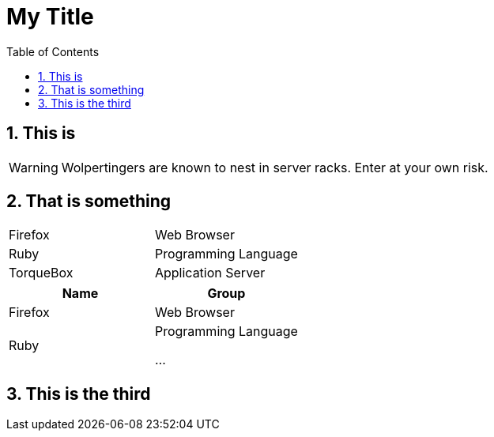 :toc: macro
:toclevels: 4
:sectnums:
:hp-tags: HubPress, Blog, Open Source,
:toc:

= My Title


== This is 




WARNING: Wolpertingers are known to nest in server racks.   
Enter at your own risk.

== That is something 


[cols="2*"]
|===
|Firefox
|Web Browser

|Ruby
|Programming Language

|TorqueBox
|Application Server
|===

[cols="2*", options="header"]
|===
|Name
|Group

|Firefox
|Web Browser

|Ruby
|Programming Language

...
|===

== This is the third

